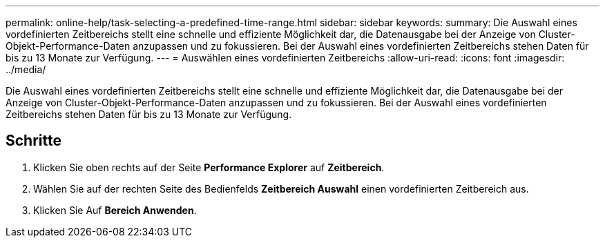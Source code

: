 ---
permalink: online-help/task-selecting-a-predefined-time-range.html 
sidebar: sidebar 
keywords:  
summary: Die Auswahl eines vordefinierten Zeitbereichs stellt eine schnelle und effiziente Möglichkeit dar, die Datenausgabe bei der Anzeige von Cluster-Objekt-Performance-Daten anzupassen und zu fokussieren. Bei der Auswahl eines vordefinierten Zeitbereichs stehen Daten für bis zu 13 Monate zur Verfügung. 
---
= Auswählen eines vordefinierten Zeitbereichs
:allow-uri-read: 
:icons: font
:imagesdir: ../media/


[role="lead"]
Die Auswahl eines vordefinierten Zeitbereichs stellt eine schnelle und effiziente Möglichkeit dar, die Datenausgabe bei der Anzeige von Cluster-Objekt-Performance-Daten anzupassen und zu fokussieren. Bei der Auswahl eines vordefinierten Zeitbereichs stehen Daten für bis zu 13 Monate zur Verfügung.



== Schritte

. Klicken Sie oben rechts auf der Seite *Performance Explorer* auf *Zeitbereich*.
. Wählen Sie auf der rechten Seite des Bedienfelds *Zeitbereich Auswahl* einen vordefinierten Zeitbereich aus.
. Klicken Sie Auf *Bereich Anwenden*.


